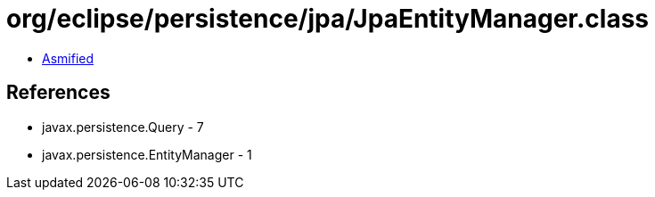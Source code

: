 = org/eclipse/persistence/jpa/JpaEntityManager.class

 - link:JpaEntityManager-asmified.java[Asmified]

== References

 - javax.persistence.Query - 7
 - javax.persistence.EntityManager - 1
